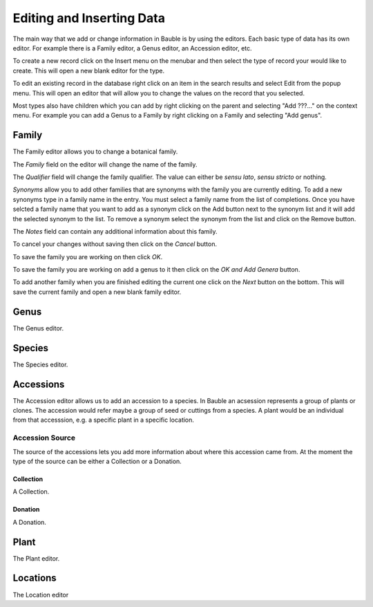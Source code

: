 Editing and Inserting Data
==========================

The main way that we add or change information in Bauble is by using
the editors.  Each basic type of data has its own editor.  For example
there is a Family editor, a Genus editor, an Accession editor, etc.

To create a new record click on the Insert menu on the menubar and
then select the type of record your would like to create.  This will
open a new blank editor for the type.

To edit an existing record in the database right click on an item in
the search results and select Edit from the popup menu.  This will
open an editor that will allow you to change the values on the record
that you selected.

Most types also have children which you can add by right clicking on
the parent and selecting "Add ???..." on the context menu.  For
example you can add a Genus to a Family by right clicking on a Family
and selecting "Add genus".


Family
------
The Family editor allows you to change a botanical family.

The *Family* field on the editor will change the name of the family.

The *Qualifier* field will change the family qualifier.  The value can
either be *sensu lato*, *sensu stricto* or nothing.

*Synonyms* allow you to add other families that are synonyms with the
family you are currently editing.  To add a new synonyms type in a
family name in the entry.  You must select a family name from the list
of completions.  Once you have selcted a family name that you want to
add as a synonym click on the Add button next to the synonym list and
it will add the selected synonym to the list.  To remove a synonym
select the synonym from the list and click on the Remove button.

The *Notes* field can contain any additional information about this family.  

To cancel your changes without saving then click on the *Cancel* button.

To save the family you are working on then click *OK*.

To save the family you are working on add a genus to it then click on
the *OK and Add Genera* button.

To add another family when you are finished editing the current one
click on the *Next* button on the bottom.  This will save the current
family and open a new blank family editor.




Genus
-----
The Genus editor.


Species
-------
The Species editor.

Accessions
----------

The Accession editor allows us to add an accession to a species.  In
Bauble an acsession represents a group of plants or clones.  The
accession would refer maybe a group of seed or cuttings from a
species.  A plant would be an individual from that accesssion, e.g. a
specific plant in a specific location.

Accession Source
^^^^^^^^^^^^^^^^
The source of the accessions lets you add more information about where
this accession came from.  At the moment the type of the source can be
either a Collection or a Donation.


Collection
""""""""""
A Collection.


Donation
""""""""
A Donation.


Plant
-----
The Plant editor.


Locations
---------
The Location editor




